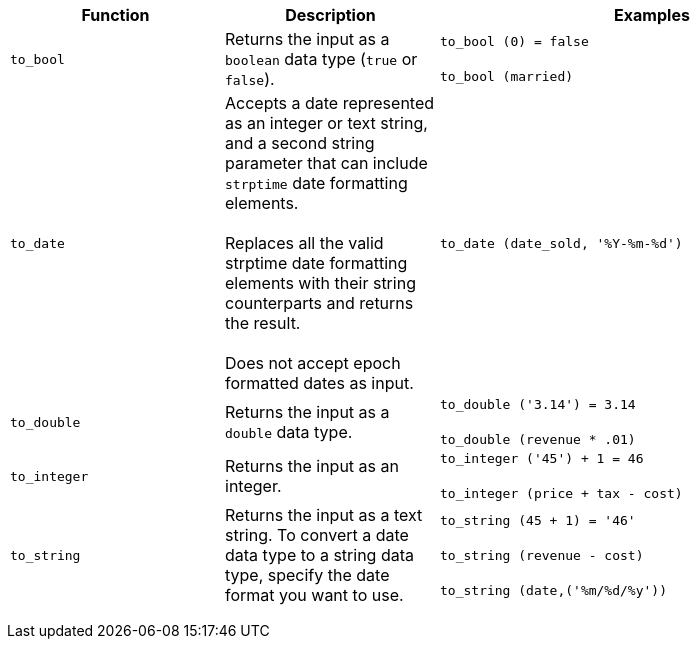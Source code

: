 +++<table>++++++<colgroup>++++++<col style="width:25%">++++++</col>+++
   +++<col style="width:25%">++++++</col>+++
   +++<col style="width:50%">++++++</col>++++++</colgroup>+++
  +++<thead>++++++<tr>++++++<th>+++Function+++</th>+++
      +++<th>+++Description+++</th>+++
      +++<th>+++Examples+++</th>++++++</tr>++++++</thead>+++
  +++<tbody>++++++<tr id="to_bool">++++++<td>++++++<code>+++to_bool+++</code>++++++</td>+++
      +++<td>+++Returns the input as a +++<code>+++boolean+++</code>+++ data type (+++<code>+++true+++</code>+++ or +++<code>+++false+++</code>+++).+++</td>+++
      +++<td>++++++<code class="highlighter-rouge">+++to_bool (0) = false+++</code>++++++<br>++++++</br>++++++<code class="highlighter-rouge">+++to_bool (married)+++</code>++++++</td>++++++</tr>+++
    +++<tr id="to_date">++++++<td>++++++<code>+++to_date+++</code>++++++</td>+++
      +++<td>+++Accepts a date represented as an integer or text string, and a second string parameter that can include +++<code>+++strptime+++</code>+++ date formatting elements.+++<br>++++++</br>+++Replaces all the valid strptime date formatting elements with their string counterparts and returns the result.+++<br>++++++</br>+++Does not accept epoch formatted dates as input.+++</td>+++
      +++<td>++++++<code class="highlighter-rouge">+++to_date (date_sold, '%Y-%m-%d')+++</code>++++++</td>++++++</tr>+++
    +++<tr id="to_double">++++++<td>++++++<code>+++to_double+++</code>++++++</td>+++
      +++<td>+++Returns the input as a +++<code>+++double+++</code>+++ data type.+++</td>+++
      +++<td>++++++<code class="highlighter-rouge">+++to_double ('3.14') = 3.14+++</code>++++++<br>++++++</br>++++++<code class="highlighter-rouge">+++to_double (revenue * .01)+++</code>++++++</td>++++++</tr>+++
    +++<tr id="to_integer">++++++<td>++++++<code>+++to_integer+++</code>++++++</td>+++
      +++<td>+++Returns the input as an integer.+++</td>+++
      +++<td>++++++<code class="highlighter-rouge">+++to_integer ('45') + 1 = 46+++</code>++++++<br>++++++</br>++++++<code class="highlighter-rouge">+++to_integer (price + tax - cost)+++</code>++++++</td>++++++</tr>+++
    +++<tr id="to_string">++++++<td>++++++<code>+++to_string+++</code>++++++</td>+++
      +++<td>+++Returns the input as a text string. To convert a date data type to a string data type, specify the date format you want to use.+++</td>+++
      +++<td>++++++<code class="highlighter-rouge">+++to_string (45 + 1) = '46'+++</code>+++
      +++<br>++++++</br>++++++<code class="highlighter-rouge">+++to_string (revenue - cost)+++</code>+++
      +++<br>++++++</br>++++++<code class="highlighter-rouge">+++to_string (date,('%m/%d/%y')) +++</code>++++++</td>++++++</tr>++++++</tbody>++++++</table>+++
